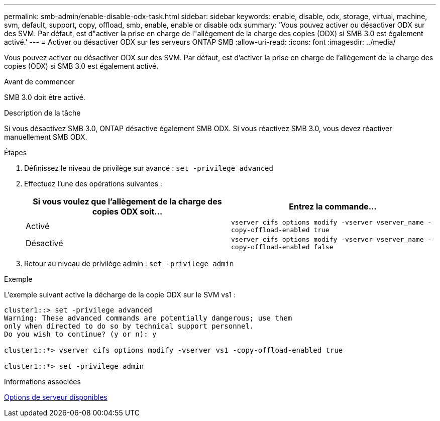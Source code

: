 ---
permalink: smb-admin/enable-disable-odx-task.html 
sidebar: sidebar 
keywords: enable, disable, odx, storage, virtual, machine, svm, default, support, copy, offload, smb, enable, enable or disable odx 
summary: 'Vous pouvez activer ou désactiver ODX sur des SVM. Par défaut, est d"activer la prise en charge de l"allègement de la charge des copies (ODX) si SMB 3.0 est également activé.' 
---
= Activer ou désactiver ODX sur les serveurs ONTAP SMB
:allow-uri-read: 
:icons: font
:imagesdir: ../media/


[role="lead"]
Vous pouvez activer ou désactiver ODX sur des SVM. Par défaut, est d'activer la prise en charge de l'allègement de la charge des copies (ODX) si SMB 3.0 est également activé.

.Avant de commencer
SMB 3.0 doit être activé.

.Description de la tâche
Si vous désactivez SMB 3.0, ONTAP désactive également SMB ODX. Si vous réactivez SMB 3.0, vous devez réactiver manuellement SMB ODX.

.Étapes
. Définissez le niveau de privilège sur avancé : `set -privilege advanced`
. Effectuez l'une des opérations suivantes :
+
|===
| Si vous voulez que l'allègement de la charge des copies ODX soit... | Entrez la commande... 


 a| 
Activé
 a| 
`vserver cifs options modify -vserver vserver_name -copy-offload-enabled true`



 a| 
Désactivé
 a| 
`vserver cifs options modify -vserver vserver_name -copy-offload-enabled false`

|===
. Retour au niveau de privilège admin : `set -privilege admin`


.Exemple
L'exemple suivant active la décharge de la copie ODX sur le SVM vs1 :

[listing]
----
cluster1::> set -privilege advanced
Warning: These advanced commands are potentially dangerous; use them
only when directed to do so by technical support personnel.
Do you wish to continue? (y or n): y

cluster1::*> vserver cifs options modify -vserver vs1 -copy-offload-enabled true

cluster1::*> set -privilege admin
----
.Informations associées
xref:server-options-reference.adoc[Options de serveur disponibles]
